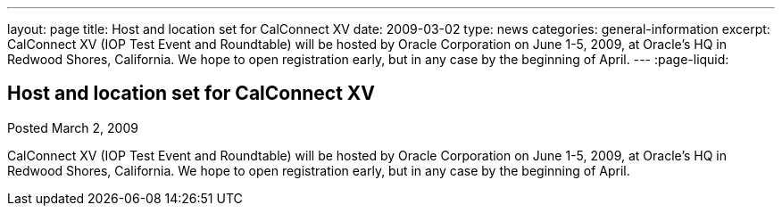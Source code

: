 ---
layout: page
title: Host and location set for CalConnect XV
date: 2009-03-02
type: news
categories: general-information
excerpt: CalConnect XV (IOP Test Event and Roundtable) will be hosted by Oracle Corporation on June 1-5, 2009, at Oracle's HQ in Redwood Shores, California. We hope to open registration early, but in any case by the beginning of April.
---
:page-liquid:

== Host and location set for CalConnect XV

Posted March 2, 2009 

CalConnect XV (IOP Test Event and Roundtable) will be hosted by Oracle Corporation on June 1-5, 2009, at Oracle's HQ in Redwood Shores, California. We hope to open registration early, but in any case by the beginning of April.


